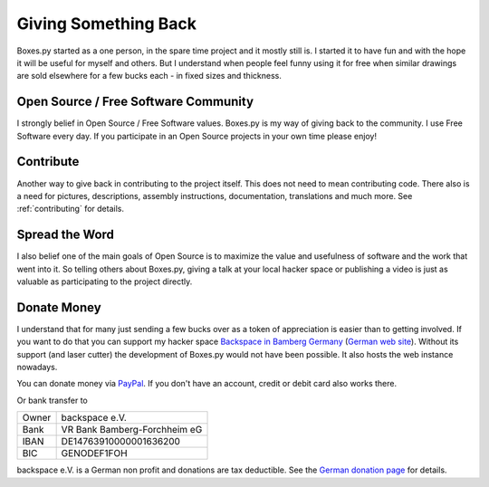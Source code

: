 =====================
Giving Something Back
=====================

Boxes.py started as a one person, in the spare time project
and it mostly still is. I started it to have fun and with the hope
it will be useful for myself and others. But I understand when people
feel funny using it for free when similar drawings are sold elsewhere
for a few bucks each - in fixed sizes and thickness.

Open Source / Free Software Community
-------------------------------------

I strongly belief in Open Source / Free Software values. Boxes.py is
my way of giving back to the community. I use Free Software every
day. If you participate in an Open Source projects in your own time
please enjoy!

Contribute
----------

Another way to give back in contributing to the project itself. This
does not need to mean contributing code. There also is a need for
pictures, descriptions, assembly instructions, documentation, translations
and much more. See :ref:`contributing` for details.

Spread the Word
---------------

I also belief one of the main goals of Open Source is to maximize the
value and usefulness of software and the work that went into it. So
telling others about Boxes.py, giving a talk at your local hacker
space or publishing a video is just as valuable as participating to
the project directly.

Donate Money
------------

I understand that for many just sending a few bucks over as a token of
appreciation is easier than to getting involved. If you want to do
that you can support my hacker space `Backspace in Bamberg Germany
<https://wiki.hackerspaces.org/Backspace>`_ (`German web site
<http://hackerspace-bamberg.de/>`_).  Without its support (and laser
cutter) the development of Boxes.py would not have been possible. It
also hosts the web instance nowadays.

You can donate money via `PayPal
<https://www.paypal.com/cgi-bin/webscr?cmd=_donations&business=finanzen%40hackerspace-bamberg.de&lc=DE&item_name=backspace%20e.%20V.&amp;item_number=Boxes.py&no_note=0&currency_code=EUR&bn=PP-DonationsBF:btn_donate_LG.gif:NonHostedGuest>`_. If you don't have an account, credit or debit card also works there.

Or bank transfer to

===== ===============
Owner backspace e.V.
Bank  VR Bank Bamberg-Forchheim eG
IBAN  DE14763910000001636200
BIC   GENODEF1FOH
===== ===============

backspace e.V. is a German non profit and donations
are tax deductible. See the `German donation page
<https://www.hackerspace-bamberg.de/Sponsoring>`_ for details.

